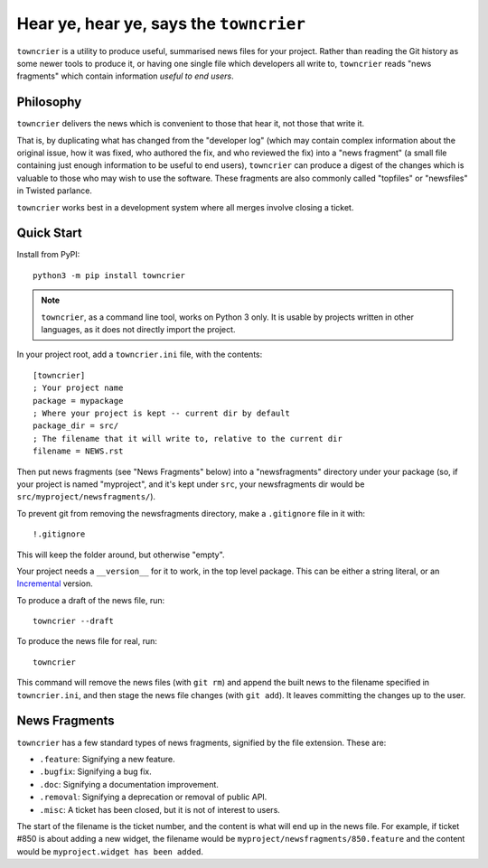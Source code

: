 Hear ye, hear ye, says the ``towncrier``
========================================

``towncrier`` is a utility to produce useful, summarised news files for your project.
Rather than reading the Git history as some newer tools to produce it, or having one single file which developers all write to, ``towncrier`` reads "news fragments" which contain information `useful to end users`.

Philosophy
----------

``towncrier`` delivers the news which is convenient to those that hear it, not those that write it.

That is, by duplicating what has changed from the "developer log" (which may contain complex information about the original issue, how it was fixed, who authored the fix, and who reviewed the fix) into a "news fragment" (a small file containing just enough information to be useful to end users), ``towncrier`` can produce a digest of the changes which is valuable to those who may wish to use the software.
These fragments are also commonly called "topfiles" or "newsfiles" in Twisted parlance.

``towncrier`` works best in a development system where all merges involve closing a ticket.


Quick Start
-----------

Install from PyPI::

    python3 -m pip install towncrier

.. note::

   ``towncrier``, as a command line tool,  works on Python 3 only.
   It is usable by projects written in other languages, as it does not directly import the project.

In your project root, add a ``towncrier.ini`` file, with the contents::

    [towncrier]
    ; Your project name
    package = mypackage
    ; Where your project is kept -- current dir by default
    package_dir = src/
    ; The filename that it will write to, relative to the current dir
    filename = NEWS.rst

Then put news fragments (see "News Fragments" below) into a "newsfragments" directory under your package (so, if your project is named "myproject", and it's kept under ``src``, your newsfragments dir would be ``src/myproject/newsfragments/``).

To prevent git from removing the newsfragments directory, make a ``.gitignore`` file in it with::

    !.gitignore

This will keep the folder around, but otherwise "empty".

Your project needs a ``__version__`` for it to work, in the top level package.
This can be either a string literal, or an `Incremental <https://github.com/hawkowl/incremental>`_ version.

To produce a draft of the news file, run::

    towncrier --draft

To produce the news file for real, run::

    towncrier

This command will remove the news files (with ``git rm``) and append the built news to the filename specified in ``towncrier.ini``, and then stage the news file changes (with ``git add``).
It leaves committing the changes up to the user.


News Fragments
--------------

``towncrier`` has a few standard types of news fragments, signified by the file extension.
These are:

- ``.feature``: Signifying a new feature.
- ``.bugfix``: Signifying a bug fix.
- ``.doc``: Signifying a documentation improvement.
- ``.removal``: Signifying a deprecation or removal of public API.
- ``.misc``: A ticket has been closed, but it is not of interest to users.

The start of the filename is the ticket number, and the content is what will end up in the news file.
For example, if ticket #850 is about adding a new widget, the filename would be ``myproject/newsfragments/850.feature`` and the content would be ``myproject.widget has been added``.
